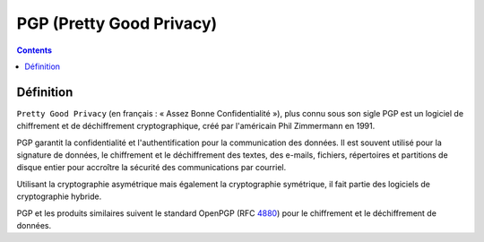 ﻿
.. index::
   ! PGP
   ! Pretty Good Privacy

.. _pgp:

===================================
PGP (Pretty Good Privacy)
===================================

.. seealso::

   - https://fr.wikipedia.org/wiki/PGP
   - :ref:`gnupg`


.. contents::
   :depth: 3

Définition
==========

``Pretty Good Privacy`` (en français : « Assez Bonne Confidentialité »), plus connu 
sous son sigle PGP est un logiciel de chiffrement et de déchiffrement 
cryptographique, créé par l'américain Phil Zimmermann en 1991.

PGP garantit la confidentialité et l'authentification pour la communication des 
données. Il est souvent utilisé pour la signature de données, le chiffrement 
et le déchiffrement des textes, des e-mails, fichiers, répertoires et partitions 
de disque entier pour accroître la sécurité des communications par courriel. 

Utilisant la cryptographie asymétrique mais également la cryptographie symétrique, 
il fait partie des logiciels de cryptographie hybride.

PGP et les produits similaires suivent le standard OpenPGP (RFC 4880_) pour le 
chiffrement et le déchiffrement de données.


.. _4880:  http://www.ietf.org/rfc/rfc4880.txt
